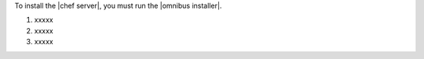 .. This is an included how-to. 


To install the |chef server|, you must run the |omnibus installer|.

#. xxxxx

#. xxxxx

#. xxxxx